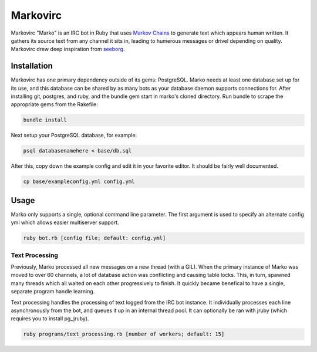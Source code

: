 =========
Markovirc
=========

Markovirc "Marko" is an IRC bot in Ruby that uses `Markov Chains <http://en.wikipedia.org/wiki/Markov_chain>`_ to generate text which appears human written. It gathers its source text from any channel it sits in, leading to humerous messages or drivel depending on quality. Markovirc drew deep inspiration from `seeborg <http://code.google.com/p/seeborg/>`_.

Installation
------------

Markovirc has one primary dependency outside of its gems: PostgreSQL. Marko needs at least one database set up for its use, and this database can be shared by as many bots as your database daemon supports connections for. After installing git, postgres, and ruby, and the bundle gem start in marko's cloned directory. Run bundle to scrape the appropriate gems from the Rakefile:

.. code:: bash

    bundle install

Next setup your PostgreSQL database, for example:

.. code:: bash

    psql databasenamehere < base/db.sql
    
After this, copy down  the example config and edit it in your favorite editor. It should be fairly well documented.

.. code:: bash

    cp base/exampleconfig.yml config.yml
    
Usage
-----

Marko only supports a single, optional command line parameter. The first argument is used to specify an alternate config yml which allows easier multiserver support.

.. code:: bash

    ruby bot.rb [config file; default: config.yml] 

Text Processing
***************

Previously, Marko processed all new messages on a new thread (with a GIL). When the primary instance of Marko was moved to over 60 channels, a lot of database action was conflicting and causing table locks. This, in turn, spawned many threads which all waited on each other progressively to finish. It quickly became benefical to have a single, separate program handle learning.

Text processing handles the processing of text logged from the IRC bot instance. It individually processes each line asynchronously from the bot, and queues it up in an internal thread pool. It can optionally be ran with jruby (which requires you to install pg_jruby).

.. code:: bash

    ruby programs/text_processing.rb [number of workers; default: 15]
